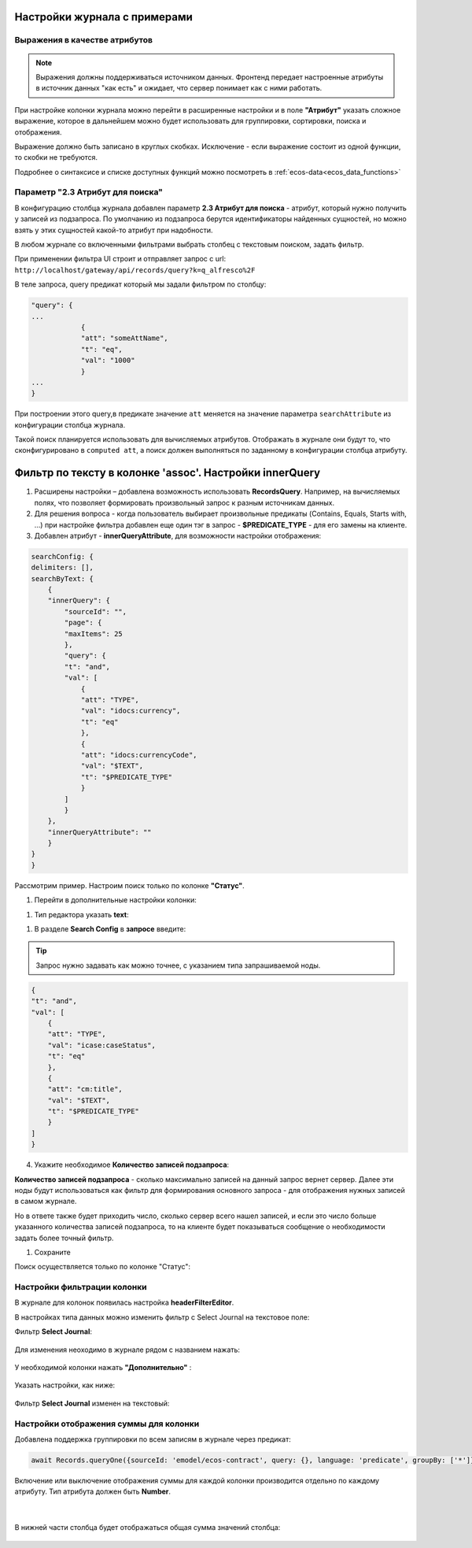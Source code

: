 Настройки журнала с примерами
===============================


Выражения в качестве атрибутов
--------------------------------

.. _expression_attributes:

.. note::
  
  Выражения должны поддерживаться источником данных. Фронтенд передает настроенные атрибуты 
  в источник данных "как есть" и ожидает, что сервер понимает как с ними работать.

При настройке колонки журнала можно перейти в расширенные настройки и в поле **"Атрибут"** указать сложное выражение, 
которое в дальнейшем можно будет использовать для группировки, сортировки, поиска и отображения.

.. image:: _static/journal_settings/expression_attribute.png
      :width: 400
      :align: center

Выражение должно быть записано в круглых скобках. Исключение - если выражение состоит из одной функции, то скобки не требуются.

Подробнее о синтаксисе и списке доступных функций можно посмотреть в :ref:`ecos-data<ecos_data_functions>`

Параметр "2.3 Атрибут для поиска"
----------------------------------

.. _searchAttribute:

В конфигурацию столбца журнала добавлен параметр **2.3 Атрибут для поиска** - атрибут, который нужно получить у записей из подзапроса. По умолчанию из подзапроса берутся идентификаторы найденных сущностей, но можно взять у этих сущностей какой-то атрибут при надобности. 

В любом журнале со включенными фильтрами выбрать столбец с текстовым поиском, задать фильтр. 

При применении фильтра UI строит и отправляет запрос с url: ``http://localhost/gateway/api/records/query?k=q_alfresco%2F``  

В теле запроса, query предикат который мы задали фильтром по столбцу:

.. code-block::

    "query": {
    ...
                {
                "att": "someAttName",
                "t": "eq",
                "val": "1000"
                }
    ...
    }

При построении этого query,в предикате значение ``att`` меняется на значение параметра ``searchAttribute`` из конфигурации столбца журнала.

Такой поиск планируется использовать для вычисляемых атрибутов. Отображать в журнале они будут то, что сконфигурировано в ``computed att``, а поиск должен выполняться по заданному в конфигурации столбца атрибуту.

Фильтр по тексту в колонке 'assoc'. Настройки innerQuery
=========================================================

1.	Расширены настройки – добавлена возможность использовать **RecordsQuery**. Например, на вычисляемых полях, что позволяет формировать произвольный запрос к разным источникам данных.
2.	Для решения вопроса - когда пользователь выбирает произвольные предикаты (Contains, Equals, Starts with, …) при настройке фильтра добавлен еще один тэг в запрос - **$PREDICATE_TYPE** - для его замены на клиенте.
3.	Добавлен атрибут - **innerQueryAttribute**, для возможности настройки отображения:

.. code-block::

    searchConfig: {
    delimiters: [],
    searchByText: {
        {
        "innerQuery": {
            "sourceId": "",
            "page": {
            "maxItems": 25
            },
            "query": {
            "t": "and",
            "val": [
                {
                "att": "TYPE",
                "val": "idocs:currency",
                "t": "eq"
                },
                {
                "att": "idocs:currencyCode",
                "val": "$TEXT",
                "t": "$PREDICATE_TYPE"
                }
            ]
            }
        },
        "innerQueryAttribute": ""
        }
    }
    }

Рассмотрим пример. Настроим поиск только по колонке **"Статус"**.

1. Перейти в дополнительные настройки колонки:

.. image:: _static/journal_settings/01.png
       :width: 500
       :align: center

1. Тип редактора указать **text**:

.. image:: _static/journal_settings/02.png
       :width: 500
       :align: center

1. В разделе **Search Config** в **запросе** введите:

.. tip::

    Запрос нужно задавать как можно точнее, с указанием типа запрашиваемой ноды.

.. code-block::

    {
    "t": "and",
    "val": [
        {
        "att": "TYPE",
        "val": "icase:caseStatus",
        "t": "eq"
        },
        {
        "att": "cm:title",
        "val": "$TEXT",
        "t": "$PREDICATE_TYPE"
        }
    ]
    }

4. Укажите необходимое **Количество записей подзапроса**:

**Количество записей подзапроса** -  сколько максимально записей на данный запрос вернет сервер. Далее эти ноды будут использоваться как фильтр для формирования основного запроса - для отображения нужных записей в самом журнале.

Но в ответе также будет приходить число, сколько сервер всего нашел записей, и если это число больше указанного количества записей подзапроса, то на клиенте будет показываться сообщение о необходимости задать более точный фильтр.

.. image:: _static/journal_settings/03.png
       :width: 500
       :align: center

1. Сохраните

Поиск осуществляется только по колонке "Статус": 

.. image:: _static/journal_settings/04.png
       :width: 700
       :align: center

Настройки фильтрации колонки
-----------------------------

В журнале для колонок появилась настройка **headerFilterEditor**. 

В настройках типа данных можно изменить фильтр с Select Journal на текстовое поле:

Фильтр **Select Journal**:

  .. image:: _static/journal_settings/j_user_29.png
       :width: 600
       :align: center

Для изменения неоходимо в журнале рядом с названием нажать:

  .. image:: _static/journal_settings/j_user_25.png
       :width: 600
       :align: center

У необходимой колонки нажать **"Дополнительно"** : 

  .. image:: _static/journal_settings/j_user_26.png
       :width: 600
       :align: center

Указать настройки, как  ниже:

  .. image:: _static/journal_settings/j_user_27.png
       :width: 400
       :align: center

Фильтр **Select Journal** изменен на текстовый:

  .. image:: _static/journal_settings/j_user_28.png
       :width: 600
       :align: center

Настройки отображения суммы для колонки
-----------------------------------------

.. _column_sum:

Добавлена поддержка группировки по всем записям в журнале через предикат:

.. code-block::

  await Records.queryOne({sourceId: 'emodel/ecos-contract', query: {}, language: 'predicate', groupBy: ['*']}, 'sum(amount)?num');

Включение или выключение отображения суммы для каждой колонки производится отдельно по каждому атрибуту. Тип атрибута должен быть **Number**.

  .. image:: _static/journal_settings/j_user_32.png
       :width: 600
       :align: center

|

  .. image:: _static/journal_settings/j_user_33.png
       :width: 500
       :align: center

В нижней части столбца будет отображаться общая сумма значений столбца:

  .. image:: _static/journal_settings/j_user_31.png
       :width: 600
       :align: center

